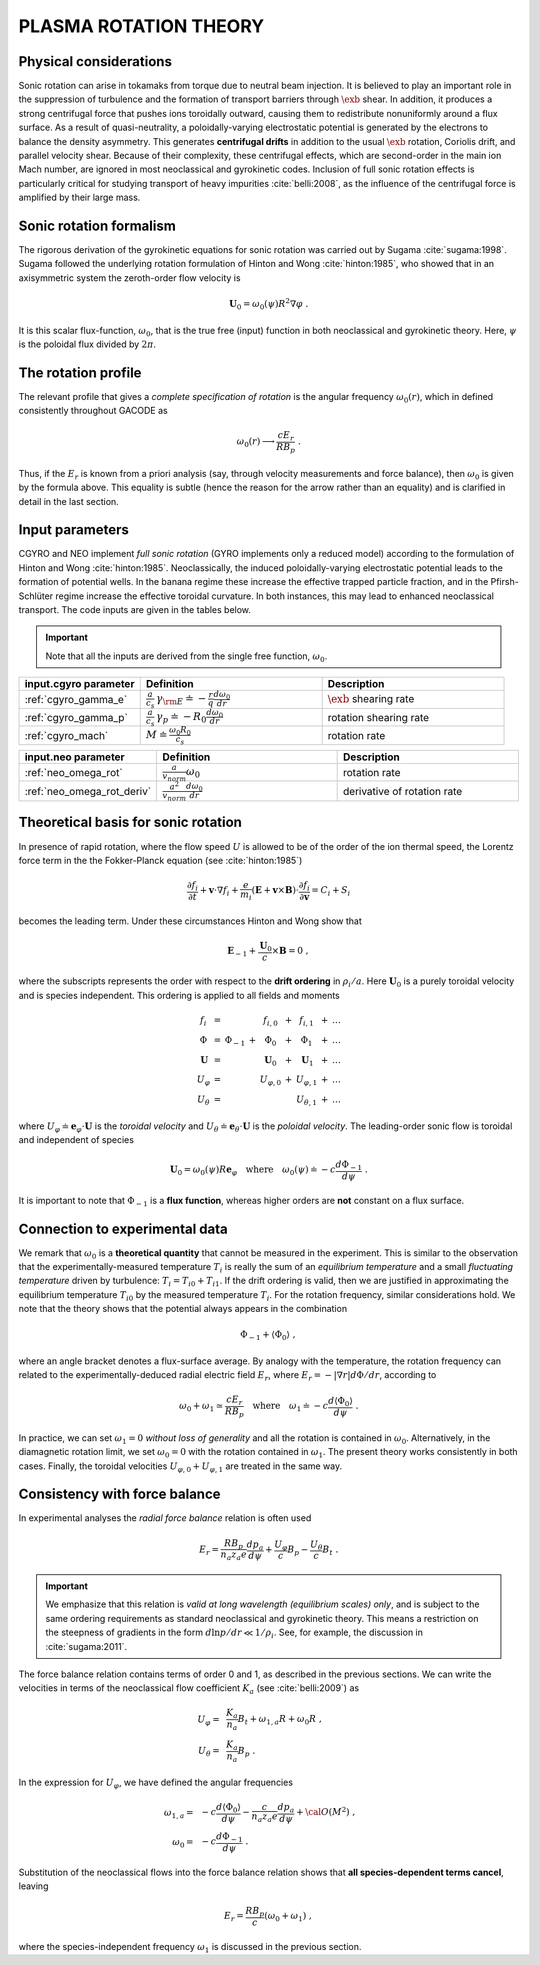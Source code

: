 .. |exb| mathmacro:: \mathbf{E}\times\mathbf{B}

PLASMA ROTATION THEORY
======================

Physical considerations
-----------------------

Sonic rotation can arise in tokamaks from torque due to neutral beam injection.  It is believed to play an important role in the suppression of turbulence and the formation of transport barriers through :math:`\exb` shear.  In addition, it produces a strong centrifugal force that pushes ions toroidally outward, causing them to redistribute nonuniformly around a flux surface.  As a result of quasi-neutrality, a poloidally-varying electrostatic potential is generated by the electrons to balance the density asymmetry.  This generates **centrifugal drifts** in addition to the usual :math:`\exb` rotation, Coriolis drift, and parallel velocity shear. Because of their complexity, these centrifugal effects, which are second-order in the main ion Mach number, are ignored in most neoclassical and gyrokinetic codes.  Inclusion of full sonic rotation effects is particularly critical for studying transport of heavy impurities :cite:`belli:2008`, as the influence of the centrifugal force is amplified by their large mass.

Sonic rotation formalism
------------------------

The rigorous derivation of the gyrokinetic equations for sonic rotation was carried out by Sugama :cite:`sugama:1998`.  Sugama followed the underlying rotation formulation of Hinton and Wong :cite:`hinton:1985`, who showed that in an axisymmetric system the zeroth-order flow velocity is

.. math::

   \mathbf{U}_0 = \omega_0(\psi) R^2 \nabla \varphi \; .

It is this scalar flux-function, :math:`\omega_0`, that is the true free (input) function in both neoclassical and gyrokinetic theory.  Here, :math:`\psi` is the poloidal flux divided by :math:`2\pi`.

The rotation profile
--------------------

The relevant profile that gives a *complete specification of rotation* is the angular frequency :math:`\omega_0(r)`, which in defined consistently throughout GACODE as

.. math::
   \omega_0(r) \longrightarrow \frac{c E_r }{R B_p} \; .

Thus, if the :math:`E_r` is known from a priori analysis (say, through velocity measurements and force balance), then :math:`\omega_0` is given by the formula above.  This equality is subtle (hence the reason for the arrow rather than an equality) and is clarified in detail in the last section.  
   
Input parameters
----------------

CGYRO and NEO implement *full sonic rotation* (GYRO implements only a reduced model) according to the formulation of Hinton and Wong :cite:`hinton:1985`.  Neoclassically, the induced poloidally-varying electrostatic potential leads to the formation of potential wells.  In the banana regime these increase the effective trapped particle fraction, and in the Pfirsh-Schlüter regime increase the effective toroidal curvature.  In both instances, this may lead to enhanced neoclassical transport.  The code inputs are given in the tables below.

.. important::
   Note that all the inputs are derived from the single free function, :math:`\omega_0`.

.. csv-table::
   :header: "input.cgyro parameter", "Definition", "Description"
   :widths: 10, 15, 15

   ":ref:`cgyro_gamma_e`",":math:`\displaystyle \frac{a}{c_s} \, \gamma_{\rm E} \doteq -\frac{r}{q}\frac{d \omega_{0}}{d r}`",":math:`\exb` shearing rate" 
   ":ref:`cgyro_gamma_p`",":math:`\displaystyle \frac{a}{c_s} \, \gamma_p \doteq -R_0\frac{d \omega_{0}}{d r}`","rotation shearing rate" 
   ":ref:`cgyro_mach`",":math:`\displaystyle M \doteq \frac{\omega_0 R_0}{c_s}`","rotation rate" 

.. csv-table::
   :header: "input.neo parameter", "Definition", "Description"
   :widths: 10, 15, 15

   ":ref:`neo_omega_rot`",":math:`\displaystyle  \frac{a}{v_{norm}} \omega_0`","rotation rate" 
   ":ref:`neo_omega_rot_deriv`",":math:`\displaystyle \frac{a^{2}}{v_{norm}} \frac{d \omega_{0}}{dr}`","derivative of rotation rate" 

Theoretical basis for sonic rotation
------------------------------------

In presence of rapid rotation, where the flow speed :math:`U` is allowed to be of the order of the ion thermal speed, the Lorentz
force term in the the Fokker-Planck equation (see :cite:`hinton:1985`)

.. math::

   \frac{\partial f_i}{\partial t} + \mathbf{v} \cdot \nabla f_i + \frac{e}{m_i}(\mathbf{E}+\mathbf{v} \times \mathbf{B})
   \cdot \frac{\partial f_i}{\partial \mathbf{v}} = C_i + S_i

becomes the leading term.  Under these circumstances Hinton and Wong show that

.. math::

    \mathbf{E}_{-1} + \frac{\mathbf{U}_0}{c} \times \mathbf{B} = 0 \; ,

where the subscripts represents the order with respect to the **drift ordering** in :math:`\rho_i/a`.
Here :math:`\mathbf{U}_0` is a purely toroidal velocity and is species independent.  This ordering is applied to
all fields and moments

.. math::

   \begin{matrix}
   f_i        & = &           &   & f_{i,0}       & + & f_{i,1}       & + & \ldots \\
   \Phi       & = & \Phi_{-1} & + & \Phi_0        & + & \Phi_1        & + & \ldots \\
   \mathbf{U} & = &           &   & \mathbf{U}_0  & + & \mathbf{U}_1  & + & \ldots \\
   U_\varphi  & = &           &   & U_{\varphi,0} & + & U_{\varphi,1} & + & \ldots \\
   U_\theta   & = &           &   &               &   & U_{\theta,1}  & + & \ldots 
   \end{matrix}

where :math:`U_\varphi \doteq \mathbf{e}_\varphi \cdot \mathbf{U}` is the *toroidal velocity* and :math:`U_\theta \doteq \mathbf{e}_\theta \cdot \mathbf{U}` is the *poloidal velocity*.  The leading-order sonic flow is toroidal and independent of species
   
.. math::

   \mathbf{U}_0 = \omega_0(\psi) R \mathbf{e}_{\varphi} \quad \text{where} \quad
   \omega_{0}(\psi) \doteq -c \frac{d \Phi_{-1}}{d \psi} \; .

It is important to note that :math:`\Phi_{-1}` is a **flux function**, whereas higher orders are **not** constant on a flux surface.

Connection to experimental data
-------------------------------

We remark that :math:`\omega_{0}` is a **theoretical quantity** that cannot be measured in the experiment.  This is similar
to the observation that the experimentally-measured temperature :math:`T_i` is really the sum of an *equilibrium temperature* and a small *fluctuating temperature* driven by turbulence: :math:`T_i = T_{i0} + T_{i1}`.  If the drift ordering is valid, then we are justified in approximating the equilibrium temperature :math:`T_{i0}` by the measured temperature :math:`T_i`. For the rotation frequency, similar considerations hold.  We note that the theory shows that the potential always appears in the combination

.. math::

   \Phi_{-1} + \left\langle \Phi_0 \right\rangle \; ,

where an angle bracket denotes a flux-surface average.  By analogy with the temperature, the rotation frequency can related to the experimentally-deduced radial electric field :math:`E_r`, where :math:`E_r = -|\nabla r| d\Phi/dr`, according to
   
.. math::

   \omega_0 + \omega_1 \simeq  \frac{c E_r}{R B_p} \quad\text{where}\quad \omega_1 \doteq -c \frac{d  \left\langle \Phi_0 \right\rangle }{d\psi} \; .

In practice, we can set :math:`\omega_1 = 0` *without loss of generality* and all the rotation is contained in :math:`\omega_0`.
Alternatively, in the diamagnetic rotation limit, we set :math:`\omega_0 = 0` with the rotation contained in :math:`\omega_1`.  The present theory works consistently in both cases.  Finally, the toroidal velocities :math:`U_{\varphi,0} + U_{\varphi,1}` are treated in the same way.

Consistency with force balance
------------------------------

In experimental analyses the *radial force balance* relation is often used

.. math::

   E_r = \frac{R B_p}{n_a z_a e} \frac{d p_a}{d\psi} + \frac{U_\varphi}{c} B_p - \frac{U_\theta}{c} B_t \; .

.. important::
   We emphasize that this relation is *valid at long wavelength (equilibrium scales) only*, and is subject to the same ordering requirements as standard neoclassical and gyrokinetic theory.  This means a restriction on the steepness of gradients in the form :math:`d \ln p/dr \ll 1/\rho_i`.  See, for example, the discussion in :cite:`sugama:2011`.

The force balance relation contains terms of order 0 and 1, as described in the previous sections.  We can write the velocities in terms of the neoclassical flow coefficient :math:`K_a` (see :cite:`belli:2009`) as

.. math::

   \begin{align}
   U_\varphi = &~ \frac{K_a}{n_a} B_t + \omega_{1,a} R + \omega_0 R \; , \\
   U_\theta = &~ \frac{K_a}{n_a} B_p \; . 
   \end{align} 

In the expression for :math:`U_\varphi`, we have defined the angular frequencies

.. math::

   \begin{align}
   \omega_{1,a} = &~ -c \frac{d \left\langle\Phi_0\right\rangle}{d\psi} -
   \frac{c}{n_a z_a e}  \frac{d p_a}{d\psi} + {\cal O}(M^2) \; , \\ 
   \omega_0     = &~ -c \frac{d \Phi_{-1} }{d\psi} \; . 
   \end{align} 

Substitution of the neoclassical flows into the force balance relation shows that **all species-dependent terms cancel**, leaving

.. math::

   E_r = \frac{R B_p}{c} \left( \omega_0 + \omega_1 \right) \; ,

where the species-independent frequency :math:`\omega_1` is discussed in the previous section.

   
